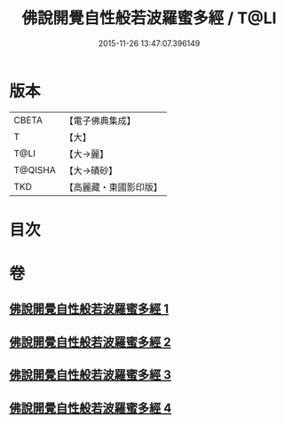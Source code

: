 #+TITLE: 佛說開覺自性般若波羅蜜多經 / T@LI
#+DATE: 2015-11-26 13:47:07.396149
* 版本
 |     CBETA|【電子佛典集成】|
 |         T|【大】     |
 |      T@LI|【大→麗】   |
 |   T@QISHA|【大→磧砂】  |
 |       TKD|【高麗藏・東國影印版】|

* 目次
* 卷
** [[file:KR6c0225_001.txt][佛說開覺自性般若波羅蜜多經 1]]
** [[file:KR6c0225_002.txt][佛說開覺自性般若波羅蜜多經 2]]
** [[file:KR6c0225_003.txt][佛說開覺自性般若波羅蜜多經 3]]
** [[file:KR6c0225_004.txt][佛說開覺自性般若波羅蜜多經 4]]
